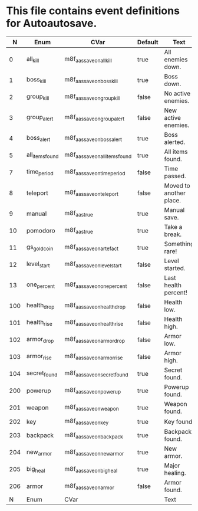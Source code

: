 * This file contains event definitions for Autoautosave.

|   N | Enum            | CVar                            | Default | Text                    |
|-----+-----------------+---------------------------------+---------+-------------------------|
|   0 | all_kill        | m8f_aas_save_on_all_kill        | true    | All enemies down.       |
|   1 | boss_kill       | m8f_aas_save_on_boss_kill       | true    | Boss down.              |
|   2 | group_kill      | m8f_aas_save_on_group_kill      | false   | No active enemies.      |
|   3 | group_alert     | m8f_aas_save_on_group_alert     | false   | New active enemies.     |
|   4 | boss_alert      | m8f_aas_save_on_boss_alert      | true    | Boss alerted.           |
|   5 | all_items_found | m8f_aas_save_on_all_items_found | true    | All items found.        |
|   7 | time_period     | m8f_aas_save_on_time_period     | false   | Time passed.            |
|   8 | teleport        | m8f_aas_save_on_teleport        | false   | Moved to another place. |
|   9 | manual          | m8f_aas_true                    | true    | Manual save.            |
|  10 | pomodoro        | m8f_aas_true                    | true    | Take a break.           |
|  11 | gs_gold_coin    | m8f_aas_save_on_artefact        | true    | Something rare!         |
|  12 | level_start     | m8f_aas_save_on_level_start     | false   | Level started.          |
|  13 | one_percent     | m8f_aas_save_on_one_percent     | false   | Last health percent!    |
|-----+-----------------+---------------------------------+---------+-------------------------|
| 100 | health_drop     | m8f_aas_save_on_health_drop     | false   | Health low.             |
| 101 | health_rise     | m8f_aas_save_on_health_rise     | false   | Health high.            |
| 102 | armor_drop      | m8f_aas_save_on_armor_drop      | false   | Armor low.              |
| 103 | armor_rise      | m8f_aas_save_on_armor_rise      | false   | Armor high.             |
| 104 | secret_found    | m8f_aas_save_on_secret_found    | true    | Secret found.           |
|-----+-----------------+---------------------------------+---------+-------------------------|
| 200 | powerup         | m8f_aas_save_on_powerup         | true    | Powerup found.          |
| 201 | weapon          | m8f_aas_save_on_weapon          | true    | Weapon found.           |
| 202 | key             | m8f_aas_save_on_key             | true    | Key found.              |
| 203 | backpack        | m8f_aas_save_on_backpack        | true    | Backpack found.         |
| 204 | new_armor       | m8f_aas_save_on_new_armor       | true    | New armor.              |
| 205 | big_heal        | m8f_aas_save_on_big_heal        | true    | Major healing.          |
| 206 | armor           | m8f_aas_save_on_armor           | false   | Armor found.            |
|-----+-----------------+---------------------------------+---------+-------------------------|
|   N | Enum            | CVar                            |         | Text                    |
